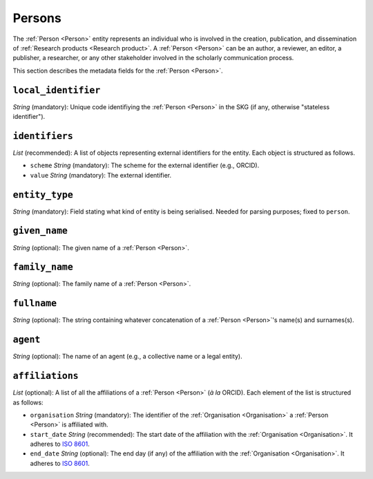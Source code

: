 .. _Person:

Persons
############

The :ref:`Person <Person>` entity represents an individual who is involved in the creation, publication, and dissemination of :ref:`Research products <Research product>`. 
A :ref:`Person <Person>` can be an author, a reviewer, an editor, a publisher, a researcher, or any other stakeholder involved in the scholarly communication process. 


This section describes the metadata fields for the :ref:`Person <Person>`.


``local_identifier``
----
*String* (mandatory): Unique code identifiying the :ref:`Person <Person>` in the SKG (if any, otherwise "stateless identifier").
 
.. code-block:: json
   :linenos:

    "local_identifier": "the_id"


``identifiers``
----
*List* (recommended):  A list of objects representing external identifiers for the entity. Each object is structured as follows.

* ``scheme`` *String* (mandatory): The scheme for the external identifier (e.g., ORCID).
* ``value`` *String* (mandatory): The external identifier.

.. code-block:: json
   :linenos:

    "identifiers": [
        {
            "scheme": "orcid"
            "value": "0000-0002-5193-7851"
        }
    ]


``entity_type``
----
*String* (mandatory): Field stating what kind of entity is being serialised. Needed for parsing purposes; fixed to ``person``.

.. code-block:: json
   :linenos:

    "entity_type": "person"
    

``given_name``
---------
*String* (optional): The given name of a :ref:`Person <Person>`.

.. code-block:: json
   :linenos:

    "given_name": "John"


``family_name``
-------------
*String* (optional): The family name of a :ref:`Person <Person>`.

.. code-block:: json
   :linenos:

    "family_name": "Doe"


``fullname``
---------
*String* (optional): The string containing whatever concatenation of a :ref:`Person <Person>`'s name(s) and surnames(s).

.. code-block:: json
   :linenos:

    "fullname": "John M. Doe"


``agent``
------
*String* (optional): The name of an agent (e.g., a collective name or a legal entity).

.. code-block:: json
   :linenos:

    "agent": "Data curation team"


``affiliations``
------
*List* (optional): A list of all the affiliations of a :ref:`Person <Person>` (*à la* ORCID). Each element of the list is structured as follows:

* ``organisation`` *String* (mandatory): The identifier of the :ref:`Organisation <Organisation>` a :ref:`Person <Person>` is affiliated with. 
* ``start_date`` *String* (recommended): The start date of the affiliation with the :ref:`Organisation <Organisation>`. It adheres to `ISO 8601 <https://en.wikipedia.org/wiki/ISO_8601>`_.
* ``end_date`` *String* (optional): The end day (if any) of the affiliation with the :ref:`Organisation <Organisation>`. It adheres to `ISO 8601 <https://en.wikipedia.org/wiki/ISO_8601>`_.

.. code-block:: json
   :linenos:

    "affiliations": [
        {
            "organisation": "org2",
            "start_date": "2015-01-01",
            "end_date": "2017-01-01"
        },
        {
            "organisation": "org3",
            "start_date": "2017-01-01",
            "end_date": "2019-01-01"
        }
    ]